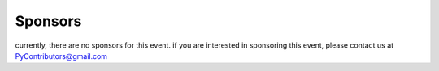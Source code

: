 Sponsors
====================

currently, there are no sponsors for this event. if you are interested in sponsoring this event, please contact us at
PyContributors@gmail.com

